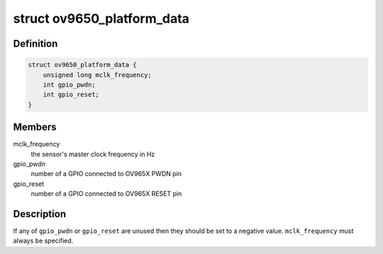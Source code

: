 .. -*- coding: utf-8; mode: rst -*-
.. src-file: include/media/i2c/ov9650.h

.. _`ov9650_platform_data`:

struct ov9650_platform_data
===========================

.. c:type:: struct ov9650_platform_data

    ov9650 driver platform data

.. _`ov9650_platform_data.definition`:

Definition
----------

.. code-block:: c

    struct ov9650_platform_data {
        unsigned long mclk_frequency;
        int gpio_pwdn;
        int gpio_reset;
    }

.. _`ov9650_platform_data.members`:

Members
-------

mclk_frequency
    the sensor's master clock frequency in Hz

gpio_pwdn
    number of a GPIO connected to OV965X PWDN pin

gpio_reset
    number of a GPIO connected to OV965X RESET pin

.. _`ov9650_platform_data.description`:

Description
-----------

If any of \ ``gpio_pwdn``\  or \ ``gpio_reset``\  are unused then they should be
set to a negative value. \ ``mclk_frequency``\  must always be specified.

.. This file was automatic generated / don't edit.

